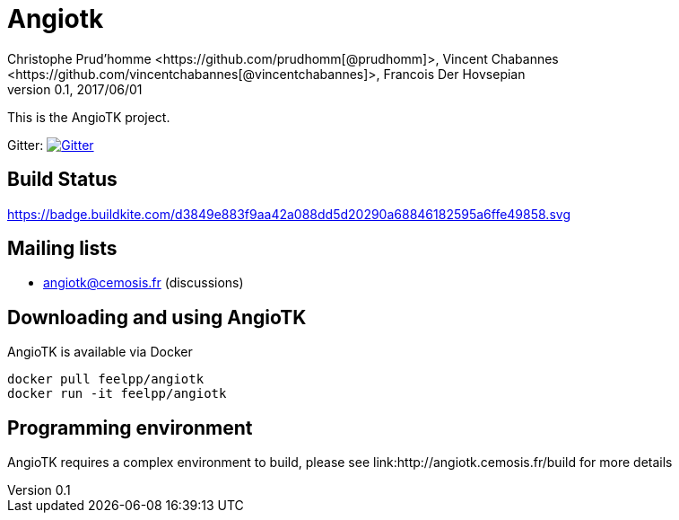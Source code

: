 = Angiotk
:uri-org: https://github.com/vivabrain
:uri-repo: {uri-org}/angiotk/doc/book/
:uri-www: http://angiotk.cemosis.fr
ifndef::env-github[:icons: font]
ifdef::env-github[]
:status:
:outfilesuffix: .adoc
:caution-caption: :fire:
:important-caption: :exclamation:
:note-caption: :paperclip:
:tip-caption: :bulb:
:warning-caption: :warning:
endif::[]
ifdef::env-github,env-browser[:outfilesuffix: .adoc]
:angiotk: AngioTK
:feelpp: Feel++
:cpp: C++
Christophe Prud'homme <https://github.com/prudhomm[@prudhomm]>, Vincent Chabannes <https://github.com/vincentchabannes[@vincentchabannes]>, Francois Der Hovsepian
v0.1, 2017/06/01


This is the {angiotk} project.

Gitter: image:https://badges.gitter.im/vivabrain/angiotk.svg["Gitter", "https://gitter.im/vivabrain/angiotk",link="https://gitter.im/vivabrain/angiotk"]

== Build Status

link:https://badge.buildkite.com/d3849e883f9aa42a088dd5d20290a68846182595a6ffe49858.svg[link=https://buildkite.com/feelpp/angiotk,text="Build Status"]

== Mailing lists

 - angiotk@cemosis.fr  (discussions)

== Downloading and using {angiotk}

{angiotk} is available via Docker

----
docker pull feelpp/angiotk
docker run -it feelpp/angiotk
----

== Programming environment

{angiotk} requires a complex environment to build, please see link:{uri-www}/build for more details




